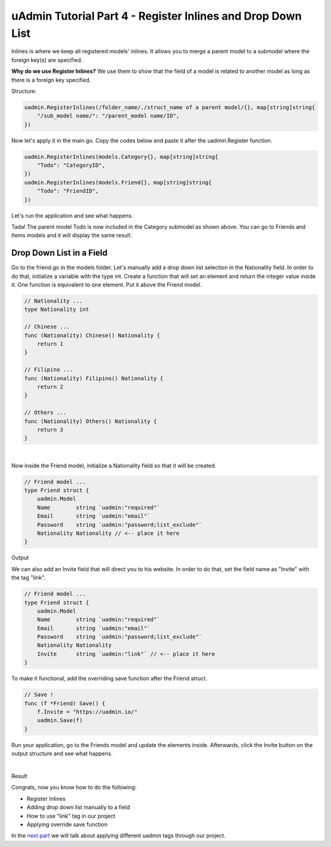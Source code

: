 uAdmin Tutorial Part 4 - Register Inlines and Drop Down List
============================================================
Inlines is where we keep all registered models' inlines. It allows you to merge a parent model to a submodel where the foreign key(s) are specified.

**Why do we use Register Inlines?** We use them to show that the field of a model is related to another model as long as there is a foreign key specified.

Structure:

.. code-block:: go

    uadmin.RegisterInlines(/folder_name/./struct_name of a parent model/{}, map[string]string{
        "/sub_model name/": "/parent_model name/ID",
    })

Now let's apply it in the main.go. Copy the codes below and paste it after the uadmin.Register function.

.. code-block:: go

    uadmin.RegisterInlines(models.Category{}, map[string]string{
        "Todo": "CategoryID",
    })
    uadmin.RegisterInlines(models.Friend{}, map[string]string{
        "Todo": "FriendID",
    })

Let's run the application and see what happens.

.. image:: assets/registerinlinetodo.png

Tada! The parent model Todo is now included in the Category submodel as shown above. You can go to Friends and Items models and it will display the same result.

Drop Down List in a Field
^^^^^^^^^^^^^^^^^^^^^^^^^
Go to the friend.go in the models folder. Let's manually add a drop down list selection in the Nationality field. In order to do that, initialize a variable with the type int. Create a function that will set an element and return the integer value inside it. One function is equivalent to one element. Put it above the Friend model.

.. code-block:: go

    // Nationality ...
    type Nationality int

    // Chinese ...
    func (Nationality) Chinese() Nationality {
        return 1
    }

    // Filipino ...
    func (Nationality) Filipino() Nationality {
        return 2
    }

    // Others ...
    func (Nationality) Others() Nationality {
        return 3
    }

|

Now inside the Friend model, initialize a Nationality field so that it will be created.

.. code-block:: go

    // Friend model ...
    type Friend struct {
        uadmin.Model
        Name        string `uadmin:"required"`
        Email       string `uadmin:"email"`
        Password    string `uadmin:"password;list_exclude"`
        Nationality Nationality // <-- place it here
    }

Output

.. image:: assets/nationalityhighlighted.png

We can also add an Invite field that will direct you to his website. In order to do that, set the field name as "Invite" with the tag "link".

.. code-block:: go

    // Friend model ...
    type Friend struct {
        uadmin.Model
        Name        string `uadmin:"required"`
        Email       string `uadmin:"email"`
        Password    string `uadmin:"password;list_exclude"`
        Nationality Nationality
        Invite      string `uadmin:"link"` // <-- place it here
    }

To make it functional, add the overriding save function after the Friend struct.

.. code-block:: go

    // Save !
    func (f *Friend) Save() {
        f.Invite = "https://uadmin.io/"
        uadmin.Save(f)
    }

Run your application, go to the Friends model and update the elements inside. Afterwards, click the Invite button on the output structure and see what happens.

.. image:: assets/invitebuttonhighlighted.png

|

Result

.. image:: assets/uadminwebsitescreen.png

Congrats, now you know how to do the following:

* Register Inlines
* Adding drop down list manually to a field
* How to use "link" tag in our project
* Applying override save function

In the `next part`_ we will talk about applying different uadmin tags through our project.

.. _next part: https://uadmin.readthedocs.io/en/latest/tutorial/part5.html
